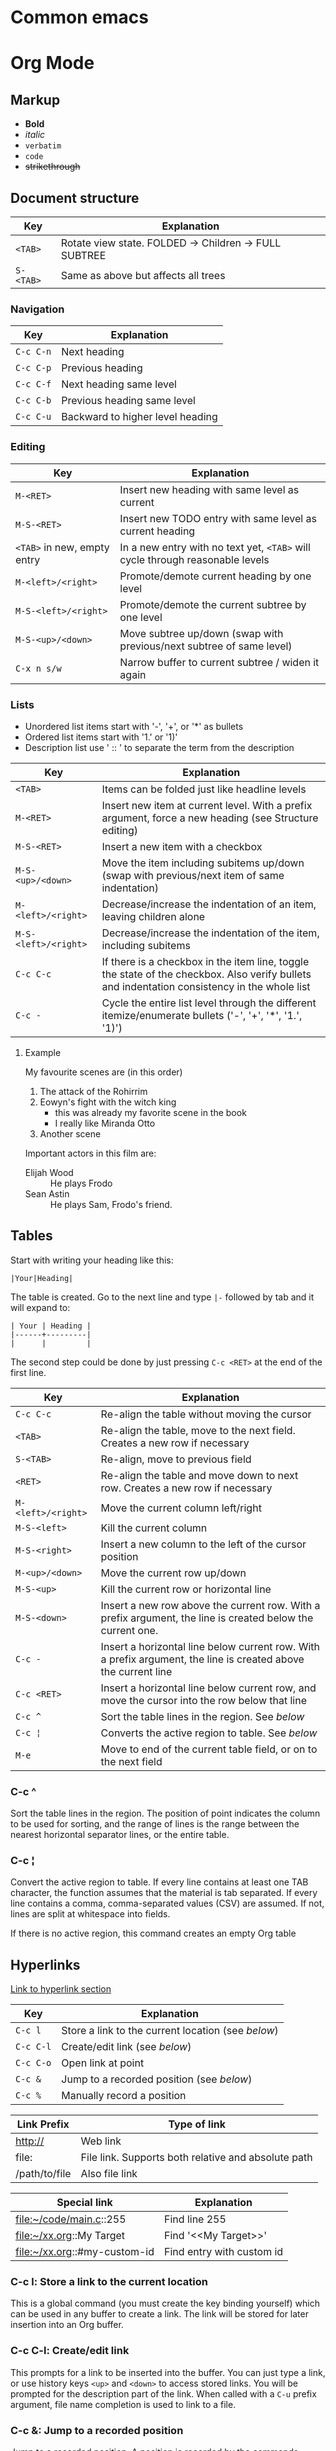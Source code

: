 * Common emacs

* Org Mode
** Markup

- *Bold*
- /italic/
- ~verbatim~
- =code=
- +strikethrough+

** Document structure

| Key       | Explanation                                           |
|-----------+-------------------------------------------------------|
| ~<TAB>~   | Rotate view state. FOLDED -> Children -> FULL SUBTREE |
| ~S-<TAB>~ | Same as above but affects all trees                   |

*** Navigation

| Key       | Explanation                      |
|-----------+----------------------------------|
| ~C-c C-n~ | Next heading                     |
| ~C-c C-p~ | Previous heading                 |
| ~C-c C-f~ | Next heading same level          |
| ~C-c C-b~ | Previous heading same level      |
| ~C-c C-u~ | Backward to higher level heading |

*** Editing

| Key                         | Explanation                                                                   |
|-----------------------------+-------------------------------------------------------------------------------|
| ~M-<RET>~                   | Insert new heading with same level as current                                 |
| ~M-S-<RET>~                 | Insert new TODO entry with same level as current heading                      |
| ~<TAB>~ in new, empty entry | In a new entry with no text yet, ~<TAB>~ will cycle through reasonable levels |
| ~M-<left>/<right>~          | Promote/demote current heading by one level                                   |
| ~M-S-<left>/<right>~        | Promote/demote the current subtree by one level                               |
| ~M-S-<up>/<down>~           | Move subtree up/down (swap with previous/next subtree of same level)          |
| ~C-x n s/w~                 | Narrow buffer to current subtree / widen it again                             |

*** Lists

- Unordered list items start with '-', '+', or '*' as bullets
- Ordered list items start with '1.' or '1)'
- Description list use ' :: ' to separate the term from the description

| Key                  | Explanation                                                                                                                                  |
|----------------------+----------------------------------------------------------------------------------------------------------------------------------------------|
| ~<TAB>~              | Items can be folded just like headline levels                                                                                                |
| ~M-<RET>~            | Insert new item at current level. With a prefix argument, force a new heading (see Structure editing)                                        |
| ~M-S-<RET>~          | Insert a new item with a checkbox                                                                                                            |
| ~M-S-<up>/<down>~    | Move the item including subitems up/down (swap with previous/next item of same indentation)                                                  |
| ~M-<left>/<right>~   | Decrease/increase the indentation of an item, leaving children alone                                                                         |
| ~M-S-<left>/<right>~ | Decrease/increase the indentation of the item, including subitems                                                                            |
| ~C-c C-c~            | If there is a checkbox in the item line, toggle the state of the checkbox. Also verify bullets and indentation consistency in the whole list |
| ~C-c -~              | Cycle the entire list level through the different itemize/enumerate bullets ('-', '+', '*', '1.', '1)')                                      |

**** Example

My favourite scenes are (in this order)
1. The attack of the Rohirrim
2. Eowyn's fight with the witch king
   + this was already my favorite scene in the book
   + I really like Miranda Otto
3. Another scene
Important actors in this film are:
- Elijah Wood :: He plays Frodo
- Sean Astin :: He plays Sam, Frodo's friend.

** Tables

Start with writing your heading like this:

#+BEGIN_SRC
|Your|Heading|
#+END_SRC

The table is created. Go to the next line and type ~|-~ followed by tab and it
will expand to:

#+BEGIN_SRC
| Your | Heading |
|------+---------|
|      |         |
#+END_SRC

The second step could be done by just pressing ~C-c <RET>~ at the end of the
first line.

| Key                | Explanation                                                                                                    |
|--------------------+----------------------------------------------------------------------------------------------------------------|
| ~C-c C-c~          | Re-align the table without moving the cursor                                                                   |
| ~<TAB>~            | Re-align the table, move to the next field. Creates a new row if necessary                                     |
| ~S-<TAB>~          | Re-align, move to previous field                                                                               |
| ~<RET>~            | Re-align the table and move down to next row. Creates a new row if necessary                                   |
| ~M-<left>/<right>~ | Move the current column left/right                                                                             |
| ~M-S-<left>~       | Kill the current column                                                                                        |
| ~M-S-<right>~      | Insert a new column to the left of the cursor position                                                         |
| ~M-<up>/<down>~    | Move the current row up/down                                                                                   |
| ~M-S-<up>~         | Kill the current row or horizontal line                                                                        |
| ~M-S-<down>~       | Insert a new row above the current row. With a prefix argument, the line is created below the current one.     |
| ~C-c -~            | Insert a horizontal line below current row. With a prefix argument, the line is created above the current line |
| ~C-c <RET>~        | Insert a horizontal line below current row, and move the cursor into the row below that line                   |
| ~C-c ^~            | Sort the table lines in the region. See [[*C-c ^][below]]                                                                  |
| ~C-c ¦~            | Converts the active region to table. See [[*C-c ¦][below]]                                                                 |
| ~M-e~              | Move to end of the current table field, or on to the next field                                                |

*** C-c ^

Sort the table lines in the region. The position of point indicates the column
to be used for sorting, and the range of lines is the range between the nearest
horizontal separator lines, or the entire table.

*** C-c ¦

Convert the active region to table. If every line contains at least one TAB
character, the function assumes that the material is tab separated. If every
line contains a comma, comma-separated values (CSV) are assumed. If not, lines
are split at whitespace into fields.

If there is no active region, this command creates an empty Org table

** Hyperlinks

[[http://orgmode.org/guide/Hyperlinks.html#Hyperlinks][Link to hyperlink section]]

| Key       | Explanation                                      |
|-----------+--------------------------------------------------|
| ~C-c l~   | Store a link to the current location (see [[*C-c%20l:%20Store%20a%20link%20to%20the%20current%20location][below]]) |
| ~C-c C-l~ | Create/edit link (see [[*C-c%20C-l:%20Create/edit%20link][below]])                     |
| ~C-c C-o~ | Open link at point                               |
| ~C-c &~   | Jump to a recorded position (see [[*C-c%20&:%20Jump%20to%20a%20recorded%20position][below]])          |
| ~C-c %~   | Manually record a position                       |

| Link Prefix   | Type of link                                        |
|---------------+-----------------------------------------------------|
| http://       | Web link                                            |
| file:         | File link. Supports both relative and absolute path |
| /path/to/file | Also file link                                      |

| Special link                 | Explanation               |
|------------------------------+---------------------------|
| file:~/code/main.c::255      | Find line 255             |
| file:~/xx.org::My Target     | Find '<<My Target>>'      |
| file:~/xx.org::#my-custom-id | Find entry with custom id |

*** C-c l: Store a link to the current location

This is a global command (you must create the key binding yourself) which can be
used in any buffer to create a link. The link will be stored for later insertion
into an Org buffer.

*** C-c C-l: Create/edit link

This prompts for a link to be inserted into the buffer. You can just type a
link, or use history keys ~<up>~ and ~<down>~ to access stored links. You will
be prompted for the description part of the link. When called with a ~C-u~
prefix argument, file name completion is used to link to a file.

*** C-c &: Jump to a recorded position

Jump to a recorded position. A position is recorded by the commands following
internal links. Using this command several times moves through a ring of
previously recorded positions

** Todo items

Any headline becomes a TODO item when it starts with the word =TODO=

| Key                | Explanation                                                                                                        |
|--------------------+--------------------------------------------------------------------------------------------------------------------|
| ~C-c C-t~          | Rotate the TODO state of the current item among (=<unmarked>= -> =TODO= -> =DONE= -> =<unmarked>=)                 |
| ~S-<right>/<left>~ | Select the following/preceding TODO state, similar to cycling                                                      |
| ~C-c / t~          | View TODO items in a sparse tree. Folds the buffer, but shows all TODO items and the headings hierarchy above them |
| ~C-c a t~          | Show the global TODO list. Collects the TODO items from all agenda files into a single buffer                      |
| ~S-M-<RET>~        | Insert a new TODO entry below the current one                                                                      |
| ~S-<up>/<down>~    | Increase/decrease priority of current headline. Priorities make a difference only in the agenda                    |
| ~C-c C-c~          | Toggle checkbox status or (with prefix arg) checkbox presence at point                                             |
| ~M-S-<RET>~        | Insert a new item with a checkbox. This works only if the cursor is already in a plain list item with a checkbox   |

*** Multi state workflows

You can use =TODO= keywords to indicate sequential working progress states:

#+BEGIN_SRC emacs-lisp
  (setq org-todo-keywords
    '((sequence "TODO" "FEEDBACK" "VERIFY" "|" "DONE" "DELEGATED")))
#+END_SRC

The vertical bar separates the =TODO= keywords (states that need action) from
the =DONE= states (which need no further action). If you don't provide the
separator bar, the last state is used as the =DONE= state. With this setup, the
command ~C-c C-t~ will cycle an entry from =TODO= to =FEEDBACK=, then to
=VERIFY=, and finally to =DONE= and =DELEGATED=. Sometimes you may want to use
different sets of =TODO= keywords in parallel. For example, you may want to have
the basic =TODO=/=DONE=, but also a workflow for bug fixing. Your setup would
then look like this:

#+BEGIN_SRC emacs-lisp
  (setq org-todo-keywords
    '((sequence "TODO(t)" "|" "DONE(d)")
      (sequence "REPORT(r)" "BUG(b)" "KNOWNCAUSE(k)" "|" "FIXED(f)")))
#+END_SRC

The keywords should all be different, this helps Org mode to keep track of which
subsequence should be used for a given entry. The example also shows how to
define keys for fast access of a particular state, by adding a letter in
parenthesis after each keyword—you will be prompted for the key after
~C-c C-t~.

You can also include a date stamp (add =!= in the paranthesis) or a note (add a
=@=). If you want both you can type =@/!=. Following code is not tested:

#+BEGIN_SRC emacs-lisp
  (setq org-todo-keywords
    '((sequence "TODO(t)" "WAIT(w@/!)" "|" "DONE(d!)" "CANCELED(c@)")))
#+END_SRC

*** Breaking down tasks

It is often advisable to break down large tasks into smaller, manageable
subtasks. You can do this by creating an outline tree below a TODO item, with
detailed subtasks on the tree. To keep the overview over the fraction of
subtasks that are already completed, insert either =[/]= or =[%]= anywhere in
the headline. These cookies will be updated each time the =TODO= status of a
child changes, or when pressing ~C-c C-c~ on the cookie. For example:

**** Organize Party [33%]
***** TODO Call people [1/2]
****** TODO Peter
****** DONE Sarah
***** TODO Buy food
***** DONE Talk to neighbor

*** Checkboxes

Every item in a plain list (see Plain lists) can be made into a checkbox by
starting it with the string =[ ]=. Checkboxes are not included in the global
TODO list, so they are often great to split a task into a number of simple
steps. Here is an example of a checkbox list.

Checkboxes work hierarchically, so if a checkbox item has children that are
checkboxes, toggling one of the children checkboxes will make the parent
checkbox reflect if none, some, or all of the children are checked.

**** TODO Organize party [1/2]
- [-] call people [1/2]
  - [ ] Peter
  - [X] Sarah
- [X] order food

** Dates and times

| Key                | Explanation                                                                                                                                 |
|--------------------+---------------------------------------------------------------------------------------------------------------------------------------------|
| ~C-c .~            | Create/edit a time stamp. When this command is used twice in succession, a time range is inserted. With a prefix, also add the current time |
| ~C-c !~            | Like ~C-c .~, but insert an inactive timestamp that will not cause an agenda entry                                                          |
| ~S-<left>/<right>~ | Change date at cursor by one day                                                                                                            |
| ~S-<up>/<down>~    | Change the item under the cursor in a timestamp. The cursor can be on a year, month, day, hour or minute                                    |
| ~C-c C-d~          | Insert =DEADLINE= keyword along with a stamp, in the line following the headline                                                            |
| ~C-c C-s~          | Insert =SCHEDULED= keyword along with a stamp, in the line following the headline                                                           |

*** Deadlines and scheduling

A timestamp may be preceded by special keywords to facilitate planning:

**** DEADLINE

Insert =DEADLINE= keyword along with a stamp, in the line following the
headline. On the deadline date, the task will be listed in the agenda. In
addition, the agenda for today will carry a warning about the approaching or
missed deadline, starting org-deadline-warning-days before the due date, and
continuing until the entry is marked DONE. An example:

***** TODO write article about the Earth for the Guide
DEADLINE: <2017-09-03 Sun>

**** SCHEDULED

Meaning: you are planning to start working on that task on the given
date. Example:

***** TODO Call Trillian for a date on New Years Eve.
SCHEDULED: <2017-09-17 Sun>

** Misc

| Key       | Explanation             |
|-----------+-------------------------|
| ~C-c C-e~ | Export to other formats |
